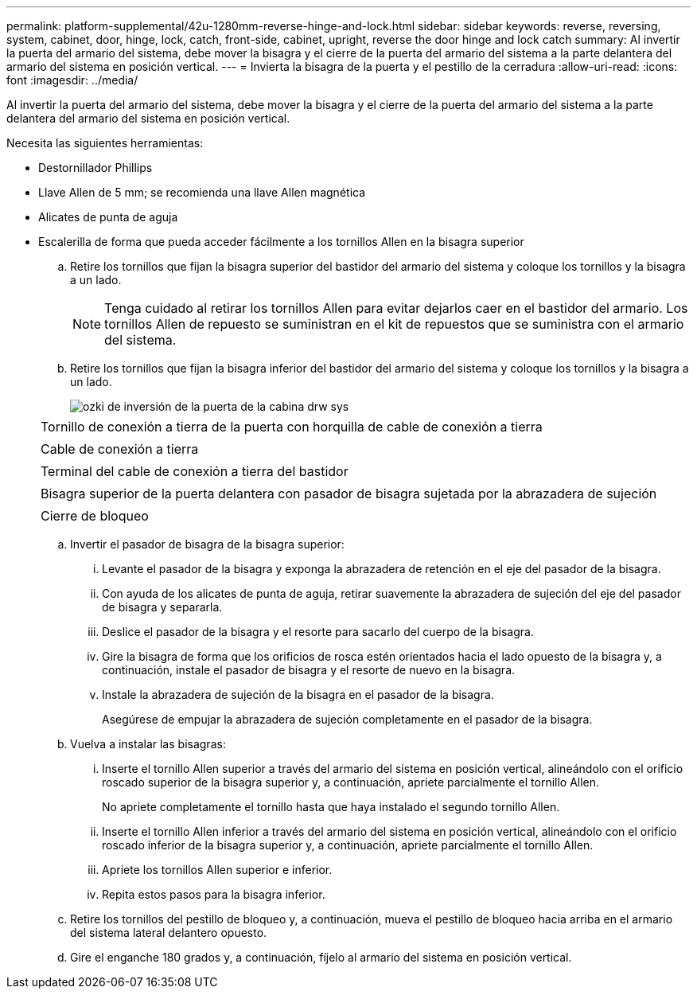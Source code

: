 ---
permalink: platform-supplemental/42u-1280mm-reverse-hinge-and-lock.html 
sidebar: sidebar 
keywords: reverse, reversing, system, cabinet, door, hinge, lock, catch, front-side, cabinet, upright, reverse the door hinge and lock catch 
summary: Al invertir la puerta del armario del sistema, debe mover la bisagra y el cierre de la puerta del armario del sistema a la parte delantera del armario del sistema en posición vertical. 
---
= Invierta la bisagra de la puerta y el pestillo de la cerradura
:allow-uri-read: 
:icons: font
:imagesdir: ../media/


[role="lead"]
Al invertir la puerta del armario del sistema, debe mover la bisagra y el cierre de la puerta del armario del sistema a la parte delantera del armario del sistema en posición vertical.

Necesita las siguientes herramientas:

* Destornillador Phillips
* Llave Allen de 5 mm; se recomienda una llave Allen magnética
* Alicates de punta de aguja
* Escalerilla de forma que pueda acceder fácilmente a los tornillos Allen en la bisagra superior
+
.. Retire los tornillos que fijan la bisagra superior del bastidor del armario del sistema y coloque los tornillos y la bisagra a un lado.
+

NOTE: Tenga cuidado al retirar los tornillos Allen para evitar dejarlos caer en el bastidor del armario. Los tornillos Allen de repuesto se suministran en el kit de repuestos que se suministra con el armario del sistema.

.. Retire los tornillos que fijan la bisagra inferior del bastidor del armario del sistema y coloque los tornillos y la bisagra a un lado.
+
image::../media/drw_sys_cab_door_reversal_ozeki.gif[ozki de inversión de la puerta de la cabina drw sys]

+
|===


 a| 
image:../media/legend_icon_01.png[""]



 a| 
Tornillo de conexión a tierra de la puerta con horquilla de cable de conexión a tierra



 a| 
image:../media/legend_icon_02.png[""]



 a| 
Cable de conexión a tierra



 a| 
image:../media/legend_icon_03.png[""]



 a| 
Terminal del cable de conexión a tierra del bastidor



 a| 
image:../media/legend_icon_04.png[""]



 a| 
Bisagra superior de la puerta delantera con pasador de bisagra sujetada por la abrazadera de sujeción



 a| 
image:../media/legend_icon_05.png[""]



 a| 
Cierre de bloqueo

|===
.. Invertir el pasador de bisagra de la bisagra superior:
+
... Levante el pasador de la bisagra y exponga la abrazadera de retención en el eje del pasador de la bisagra.
... Con ayuda de los alicates de punta de aguja, retirar suavemente la abrazadera de sujeción del eje del pasador de bisagra y separarla.
... Deslice el pasador de la bisagra y el resorte para sacarlo del cuerpo de la bisagra.
... Gire la bisagra de forma que los orificios de rosca estén orientados hacia el lado opuesto de la bisagra y, a continuación, instale el pasador de bisagra y el resorte de nuevo en la bisagra.
... Instale la abrazadera de sujeción de la bisagra en el pasador de la bisagra.
+
Asegúrese de empujar la abrazadera de sujeción completamente en el pasador de la bisagra.



.. Vuelva a instalar las bisagras:
+
... Inserte el tornillo Allen superior a través del armario del sistema en posición vertical, alineándolo con el orificio roscado superior de la bisagra superior y, a continuación, apriete parcialmente el tornillo Allen.
+
No apriete completamente el tornillo hasta que haya instalado el segundo tornillo Allen.

... Inserte el tornillo Allen inferior a través del armario del sistema en posición vertical, alineándolo con el orificio roscado inferior de la bisagra superior y, a continuación, apriete parcialmente el tornillo Allen.
... Apriete los tornillos Allen superior e inferior.
... Repita estos pasos para la bisagra inferior.


.. Retire los tornillos del pestillo de bloqueo y, a continuación, mueva el pestillo de bloqueo hacia arriba en el armario del sistema lateral delantero opuesto.
.. Gire el enganche 180 grados y, a continuación, fíjelo al armario del sistema en posición vertical.



